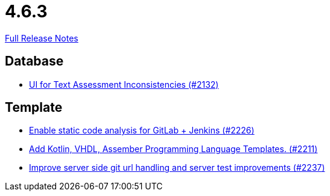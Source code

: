 // SPDX-FileCopyrightText: 2023 Artemis Changelog Contributors
//
// SPDX-License-Identifier: CC-BY-SA-4.0

= 4.6.3

link:https://github.com/ls1intum/Artemis/releases/tag/4.6.3[Full Release Notes]

== Database

* link:https://www.github.com/ls1intum/Artemis/commit/fab79b9884f27627edd5c3cae7aa519865daed0e/[UI for Text Assessment Inconsistencies (#2132)]


== Template

* link:https://www.github.com/ls1intum/Artemis/commit/3f6d2e80a8b905885eba978656d7404c0c736568/[Enable static code analysis for GitLab + Jenkins (#2226)]
* link:https://www.github.com/ls1intum/Artemis/commit/8aa73283089fcb3c6cba833e36fb55faec7c128a/[Add Kotlin, VHDL, Assember Programming Language Templates. (#2211)]
* link:https://www.github.com/ls1intum/Artemis/commit/914effb8556ae7f3287b2710f35fc6f9cd87f0cc/[Improve server side git url handling and server test improvements (#2237)]
